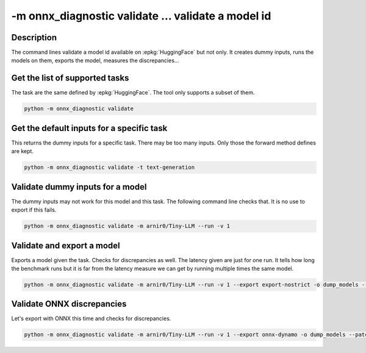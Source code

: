 -m onnx_diagnostic validate ... validate a model id
===================================================

Description
+++++++++++

The command lines validate a model id
available on :epkg:`HuggingFace` but not only.
It creates dummy inputs, runs the models on them,
exports the model, measures the discrepancies...

.. runpython::

    from onnx_diagnostic._command_lines_parser import get_parser_validate

    get_parser_validate().print_help()

Get the list of supported tasks
+++++++++++++++++++++++++++++++

The task are the same defined by :epkg:`HuggingFace`.
The tool only supports a subset of them.

.. code-block::

    python -m onnx_diagnostic validate

.. runpython::

    from onnx_diagnostic._command_lines_parser import main

    main(["validate"])


Get the default inputs for a specific task
++++++++++++++++++++++++++++++++++++++++++

This returns the dummy inputs for a specific task.
There may be too many inputs. Only those the forward method
defines are kept.

.. code-block::

    python -m onnx_diagnostic validate -t text-generation

.. runpython::

    from onnx_diagnostic._command_lines_parser import main

    main("validate -t text-generation".split())

Validate dummy inputs for a model
+++++++++++++++++++++++++++++++++

The dummy inputs may not work for this model and this task.
The following command line checks that. It is no use to export
if this fails.

.. code-block::

    python -m onnx_diagnostic validate -m arnir0/Tiny-LLM --run -v 1

.. runpython::

    from onnx_diagnostic._command_lines_parser import main

    main("validate -m arnir0/Tiny-LLM --run -v 1".split())

Validate and export a model
+++++++++++++++++++++++++++

Exports a model given the task. Checks for discrepancies as well.
The latency given are just for one run. It tells how long the benchmark
runs but it is far from the latency measure we can get by running multiple times
the same model.


.. code-block::

    python -m onnx_diagnostic validate -m arnir0/Tiny-LLM --run -v 1 --export export-nostrict -o dump_models --patch

.. runpython::

    from onnx_diagnostic._command_lines_parser import main

    main("validate -m arnir0/Tiny-LLM --run -v 1 --export export-nostrict -o dump_models --patch".split())

Validate ONNX discrepancies
+++++++++++++++++++++++++++

Let's export with ONNX this time and checks for discrepancies.

.. code-block::

    python -m onnx_diagnostic validate -m arnir0/Tiny-LLM --run -v 1 --export onnx-dynamo -o dump_models --patch --opt ir

.. runpython::

    from onnx_diagnostic._command_lines_parser import main

    main("validate -m arnir0/Tiny-LLM --run -v 1 --export onnx-dynamo -o dump_models --patch --opt ir".split())

